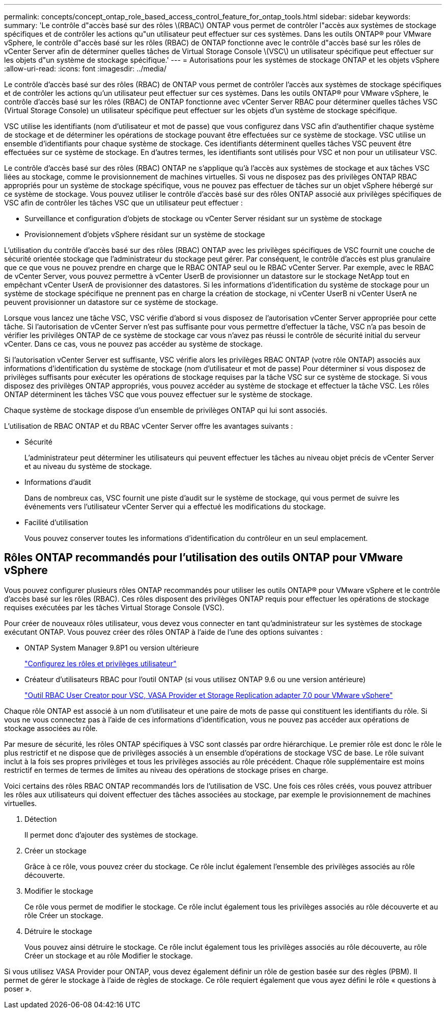 ---
permalink: concepts/concept_ontap_role_based_access_control_feature_for_ontap_tools.html 
sidebar: sidebar 
keywords:  
summary: 'Le contrôle d"accès basé sur des rôles \(RBAC\) ONTAP vous permet de contrôler l"accès aux systèmes de stockage spécifiques et de contrôler les actions qu"un utilisateur peut effectuer sur ces systèmes. Dans les outils ONTAP® pour VMware vSphere, le contrôle d"accès basé sur les rôles (RBAC) de ONTAP fonctionne avec le contrôle d"accès basé sur les rôles de vCenter Server afin de déterminer quelles tâches de Virtual Storage Console \(VSC\) un utilisateur spécifique peut effectuer sur les objets d"un système de stockage spécifique.' 
---
= Autorisations pour les systèmes de stockage ONTAP et les objets vSphere
:allow-uri-read: 
:icons: font
:imagesdir: ../media/


[role="lead"]
Le contrôle d'accès basé sur des rôles (RBAC) de ONTAP vous permet de contrôler l'accès aux systèmes de stockage spécifiques et de contrôler les actions qu'un utilisateur peut effectuer sur ces systèmes. Dans les outils ONTAP® pour VMware vSphere, le contrôle d'accès basé sur les rôles (RBAC) de ONTAP fonctionne avec vCenter Server RBAC pour déterminer quelles tâches VSC (Virtual Storage Console) un utilisateur spécifique peut effectuer sur les objets d'un système de stockage spécifique.

VSC utilise les identifiants (nom d'utilisateur et mot de passe) que vous configurez dans VSC afin d'authentifier chaque système de stockage et de déterminer les opérations de stockage pouvant être effectuées sur ce système de stockage. VSC utilise un ensemble d'identifiants pour chaque système de stockage. Ces identifiants déterminent quelles tâches VSC peuvent être effectuées sur ce système de stockage. En d'autres termes, les identifiants sont utilisés pour VSC et non pour un utilisateur VSC.

Le contrôle d'accès basé sur des rôles (RBAC) ONTAP ne s'applique qu'à l'accès aux systèmes de stockage et aux tâches VSC liées au stockage, comme le provisionnement de machines virtuelles. Si vous ne disposez pas des privilèges ONTAP RBAC appropriés pour un système de stockage spécifique, vous ne pouvez pas effectuer de tâches sur un objet vSphere hébergé sur ce système de stockage. Vous pouvez utiliser le contrôle d'accès basé sur des rôles ONTAP associé aux privilèges spécifiques de VSC afin de contrôler les tâches VSC que un utilisateur peut effectuer :

* Surveillance et configuration d'objets de stockage ou vCenter Server résidant sur un système de stockage
* Provisionnement d'objets vSphere résidant sur un système de stockage


L'utilisation du contrôle d'accès basé sur des rôles (RBAC) ONTAP avec les privilèges spécifiques de VSC fournit une couche de sécurité orientée stockage que l'administrateur du stockage peut gérer. Par conséquent, le contrôle d'accès est plus granulaire que ce que vous ne pouvez prendre en charge que le RBAC ONTAP seul ou le RBAC vCenter Server. Par exemple, avec le RBAC de vCenter Server, vous pouvez permettre à vCenter UserB de provisionner un datastore sur le stockage NetApp tout en empêchant vCenter UserA de provisionner des datastores. Si les informations d'identification du système de stockage pour un système de stockage spécifique ne prennent pas en charge la création de stockage, ni vCenter UserB ni vCenter UserA ne peuvent provisionner un datastore sur ce système de stockage.

Lorsque vous lancez une tâche VSC, VSC vérifie d'abord si vous disposez de l'autorisation vCenter Server appropriée pour cette tâche. Si l'autorisation de vCenter Server n'est pas suffisante pour vous permettre d'effectuer la tâche, VSC n'a pas besoin de vérifier les privilèges ONTAP de ce système de stockage car vous n'avez pas réussi le contrôle de sécurité initial du serveur vCenter. Dans ce cas, vous ne pouvez pas accéder au système de stockage.

Si l'autorisation vCenter Server est suffisante, VSC vérifie alors les privilèges RBAC ONTAP (votre rôle ONTAP) associés aux informations d'identification du système de stockage (nom d'utilisateur et mot de passe) Pour déterminer si vous disposez de privilèges suffisants pour exécuter les opérations de stockage requises par la tâche VSC sur ce système de stockage. Si vous disposez des privilèges ONTAP appropriés, vous pouvez accéder au système de stockage et effectuer la tâche VSC. Les rôles ONTAP déterminent les tâches VSC que vous pouvez effectuer sur le système de stockage.

Chaque système de stockage dispose d'un ensemble de privilèges ONTAP qui lui sont associés.

L'utilisation de RBAC ONTAP et du RBAC vCenter Server offre les avantages suivants :

* Sécurité
+
L'administrateur peut déterminer les utilisateurs qui peuvent effectuer les tâches au niveau objet précis de vCenter Server et au niveau du système de stockage.

* Informations d'audit
+
Dans de nombreux cas, VSC fournit une piste d'audit sur le système de stockage, qui vous permet de suivre les événements vers l'utilisateur vCenter Server qui a effectué les modifications du stockage.

* Facilité d'utilisation
+
Vous pouvez conserver toutes les informations d'identification du contrôleur en un seul emplacement.





== Rôles ONTAP recommandés pour l'utilisation des outils ONTAP pour VMware vSphere

Vous pouvez configurer plusieurs rôles ONTAP recommandés pour utiliser les outils ONTAP® pour VMware vSphere et le contrôle d'accès basé sur les rôles (RBAC). Ces rôles disposent des privilèges ONTAP requis pour effectuer les opérations de stockage requises exécutées par les tâches Virtual Storage Console (VSC).

Pour créer de nouveaux rôles utilisateur, vous devez vous connecter en tant qu'administrateur sur les systèmes de stockage exécutant ONTAP. Vous pouvez créer des rôles ONTAP à l'aide de l'une des options suivantes :

* ONTAP System Manager 9.8P1 ou version ultérieure
+
link:../configure/task_configure_user_role_and_privileges.html["Configurez les rôles et privilèges utilisateur"]

* Créateur d'utilisateurs RBAC pour l'outil ONTAP (si vous utilisez ONTAP 9.6 ou une version antérieure)
+
https://community.netapp.com/t5/Virtualization-Articles-and-Resources/RBAC-User-Creator-tool-for-VSC-VASA-Provider-and-Storage-Replication-Adapter-7-0/ta-p/133203["Outil RBAC User Creator pour VSC, VASA Provider et Storage Replication adapter 7.0 pour VMware vSphere"]



Chaque rôle ONTAP est associé à un nom d'utilisateur et une paire de mots de passe qui constituent les identifiants du rôle. Si vous ne vous connectez pas à l'aide de ces informations d'identification, vous ne pouvez pas accéder aux opérations de stockage associées au rôle.

Par mesure de sécurité, les rôles ONTAP spécifiques à VSC sont classés par ordre hiérarchique. Le premier rôle est donc le rôle le plus restrictif et ne dispose que de privilèges associés à un ensemble d'opérations de stockage VSC de base. Le rôle suivant inclut à la fois ses propres privilèges et tous les privilèges associés au rôle précédent. Chaque rôle supplémentaire est moins restrictif en termes de termes de limites au niveau des opérations de stockage prises en charge.

Voici certains des rôles RBAC ONTAP recommandés lors de l'utilisation de VSC. Une fois ces rôles créés, vous pouvez attribuer les rôles aux utilisateurs qui doivent effectuer des tâches associées au stockage, par exemple le provisionnement de machines virtuelles.

. Détection
+
Il permet donc d'ajouter des systèmes de stockage.

. Créer un stockage
+
Grâce à ce rôle, vous pouvez créer du stockage. Ce rôle inclut également l'ensemble des privilèges associés au rôle découverte.

. Modifier le stockage
+
Ce rôle vous permet de modifier le stockage. Ce rôle inclut également tous les privilèges associés au rôle découverte et au rôle Créer un stockage.

. Détruire le stockage
+
Vous pouvez ainsi détruire le stockage. Ce rôle inclut également tous les privilèges associés au rôle découverte, au rôle Créer un stockage et au rôle Modifier le stockage.



Si vous utilisez VASA Provider pour ONTAP, vous devez également définir un rôle de gestion basée sur des règles (PBM). Il permet de gérer le stockage à l'aide de règles de stockage. Ce rôle requiert également que vous ayez défini le rôle « questions à poser ».
